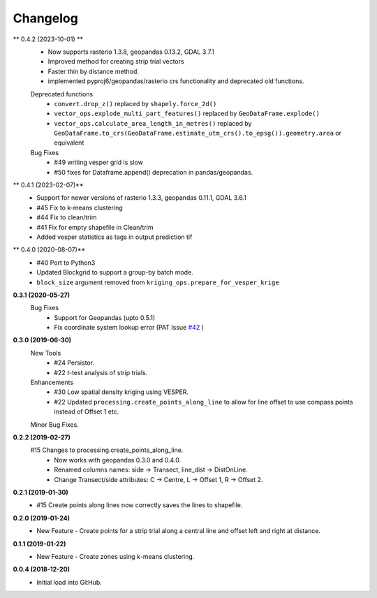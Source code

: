 Changelog
=========
** 0.4.2 (2023-10-01) **
 + Now supports rasterio 1.3.8, geopandas 0.13.2, GDAL 3.7.1
 + Improved method for creating strip trial vectors
 + Faster thin by distance method.
 + implemented pyproj6/geopandas/rasterio crs functionality and deprecated old functions.
 Deprecated functions
  + ``convert.drop_z()`` replaced by ``shapely.force_2d()``
  + ``vector_ops.explode_multi_part_features()`` replaced by ``GeoDataFrame.explode()``
  + ``vector_ops.calculate_area_length_in_metres()`` replaced by ``GeoDataFrame.to_crs(GeoDataFrame.estimate_utm_crs().to_epsg()).geometry.area`` or equivalent
 Bug Fixes
  + #49 writing vesper grid is slow
  + #50 fixes for Dataframe.append() deprecation in pandas/geopandas.

** 0.4.1 (2023-02-07)**
 + Support for newer versions of rasterio 1.3.3, geopandas 0.11.1, GDAL 3.6.1
 + #45 Fix to k-means clustering
 + #44 Fix to clean/trim
 + #41 Fix for empty shapefile in Clean/trim
 + Added vesper statistics as tags in output prediction tif

** 0.4.0 (2020-08-07)**
 * #40 Port to Python3
 * Updated Blockgrid to support a group-by batch mode.
 * ``block_size`` argument removed from ``kriging_ops.prepare_for_vesper_krige``

**0.3.1 (2020-05-27)**
 Bug Fixes
  * Support for Geopandas (upto 0.5.1)
  * Fix coordinate system lookup error (PAT Issue `#42 <https://github.com/CSIRO-Precision-Agriculture/PAT_QGIS_Plugin/issues/42>`_ )

**0.3.0 (2019-06-30)**
 New Tools
  * #24 Persistor.
  * #22 *t*-test analysis of strip trials.
 Enhancements
  * #30 Low spatial density kriging using VESPER.  
  * #22 Updated ``processing.create_points_along_line`` to allow for line offset to use compass points instead of Offset 1 etc.
 Minor Bug Fixes.

**0.2.2 (2019-02-27)**
  #15 Changes to processing.create_points_along_line.
   * Now works with geopandas 0.3.0 and 0.4.0.
   * Renamed columns names: side -> Transect, line_dist -> DistOnLine.
   * Change Transect/side attributes: C -> Centre, L -> Offset 1, R -> Offset 2.

**0.2.1 (2019-01-30)**  
 *  #15 Create points along lines now correctly saves the lines to shapefile.

**0.2.0 (2019-01-24)**
 * New Feature - Create points for a strip trial along a central line and offset left and right at distance.

**0.1.1 (2019-01-22)**
 * New Feature - Create zones using *k*-means clustering.

**0.0.4 (2018-12-20)**
 * Initial load into GitHub.
